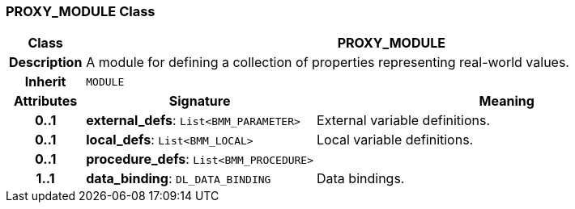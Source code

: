 === PROXY_MODULE Class

[cols="^1,3,5"]
|===
h|*Class*
2+^h|*PROXY_MODULE*

h|*Description*
2+a|A module for defining a collection of properties representing real-world values.

h|*Inherit*
2+|`MODULE`

h|*Attributes*
^h|*Signature*
^h|*Meaning*

h|*0..1*
|*external_defs*: `List<BMM_PARAMETER>`
a|External variable definitions.

h|*0..1*
|*local_defs*: `List<BMM_LOCAL>`
a|Local variable definitions.

h|*0..1*
|*procedure_defs*: `List<BMM_PROCEDURE>`
a|

h|*1..1*
|*data_binding*: `DL_DATA_BINDING`
a|Data bindings.
|===
